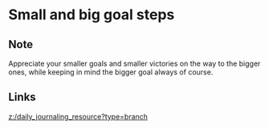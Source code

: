 * Small and big goal steps
:PROPERTIES:
:Date: 2021-03-21T18:19
:tags: literature
:END:

** Note
Appreciate your smaller goals and smaller victories on the way to the bigger ones, while keeping in mind the bigger goal always of course.
** Links
[[z:/daily_journaling_resource?type=branch]]
